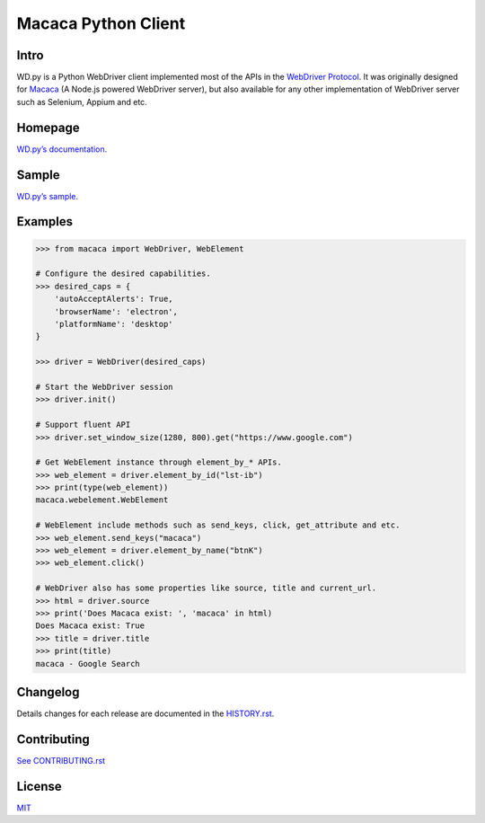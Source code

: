Macaca Python Client
====================

.. image:: https://img.shields.io/coveralls/macacajs/wd.py/master.svg?style=flat-square
    :target: https://coveralls.io/github/macacajs/wd.py

.. image:: https://img.shields.io/travis/macacajs/wd.py/master.svg?style=flat-square
    :target: https://travis-ci.org/macacajs/wd.py

.. image:: https://img.shields.io/pypi/v/wd.svg?style=flat-square
    :target: https://pypi.python.org/pypi/wd

.. image:: https://img.shields.io/pypi/pyversions/wd.svg?style=flat-square
    :target: https://pypi.python.org/pypi/wd/

.. image:: https://img.shields.io/pypi/dd/wd.svg?style=flat-square
    :target: https://pypi.python.org/pypi/wd/

Intro
-----

WD.py is a Python WebDriver client implemented most of the APIs in the `WebDriver Protocol <https://www.w3.org/TR/webdriver/>`_.
It was originally designed for `Macaca <//macacajs.github.io>`_ (A Node.js powered WebDriver server), but also available for any other implementation of WebDriver server
such as Selenium, Appium and etc.

Homepage
--------
`WD.py’s documentation. <//macacajs.github.io/wd.py/>`_

Sample
------
`WD.py’s sample. <//github.com/macaca-sample/macaca-test-sample-python/>`_

Examples
--------
.. code-block:: python

    >>> from macaca import WebDriver, WebElement

    # Configure the desired capabilities.
    >>> desired_caps = {
        'autoAcceptAlerts': True,
        'browserName': 'electron',
        'platformName': 'desktop'
    }

    >>> driver = WebDriver(desired_caps)

    # Start the WebDriver session
    >>> driver.init()

    # Support fluent API
    >>> driver.set_window_size(1280, 800).get("https://www.google.com")

    # Get WebElement instance through element_by_* APIs.
    >>> web_element = driver.element_by_id("lst-ib")
    >>> print(type(web_element))
    macaca.webelement.WebElement

    # WebElement include methods such as send_keys, click, get_attribute and etc.
    >>> web_element.send_keys("macaca")
    >>> web_element = driver.element_by_name("btnK")
    >>> web_element.click()

    # WebDriver also has some properties like source, title and current_url.
    >>> html = driver.source
    >>> print('Does Macaca exist: ', 'macaca' in html)
    Does Macaca exist: True
    >>> title = driver.title
    >>> print(title)
    macaca - Google Search

Changelog
---------
Details changes for each release are documented in the `HISTORY.rst <HISTORY.rst>`_.

Contributing
------------

`See CONTRIBUTING.rst <./CONTRIBUTING.rst>`_

License
-------
`MIT <http://opensource.org/licenses/MIT>`_

